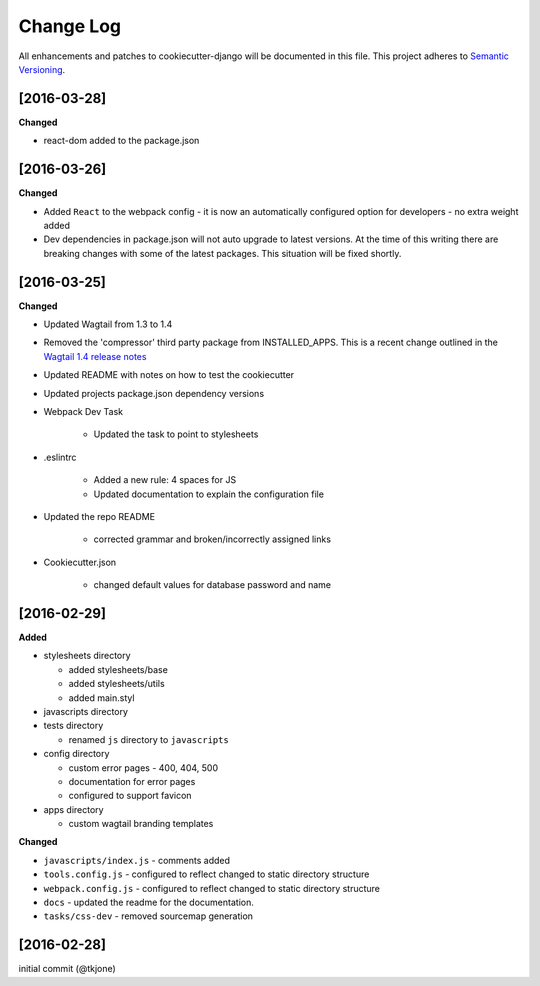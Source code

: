 **********
Change Log
**********

All enhancements and patches to cookiecutter-django will be documented in this file. This project adheres to `Semantic Versioning`_.

[2016-03-28]
============

**Changed**

* react-dom added to the package.json


[2016-03-26]
============

**Changed**

* Added ``React`` to the webpack config - it is now an automatically configured option for developers - no extra weight added

* Dev dependencies in package.json will not auto upgrade to latest versions.  At the time of this writing there are breaking changes with some of the latest packages.  This situation will be fixed shortly.

[2016-03-25]
============

**Changed**

* Updated Wagtail from 1.3 to 1.4

* Removed the 'compressor' third party package from INSTALLED_APPS.  This is a recent change outlined in the `Wagtail 1.4 release notes`_

* Updated README with notes on how to test the cookiecutter

* Updated projects package.json dependency versions

* Webpack Dev Task

    - Updated the task to point to stylesheets

* .eslintrc

    - Added a new rule:  4 spaces for JS
    - Updated documentation to explain the configuration file

* Updated the repo README

    - corrected grammar and broken/incorrectly assigned links

* Cookiecutter.json

    - changed default values for database password and name

[2016-02-29]
============

**Added**

* stylesheets directory

  - added stylesheets/base
  - added stylesheets/utils
  - added main.styl

* javascripts directory
* tests directory

  - renamed ``js`` directory to ``javascripts``

* config directory

  - custom error pages - 400, 404, 500
  - documentation for error pages
  - configured to support favicon

* apps directory

  - custom wagtail branding templates

**Changed**

* ``javascripts/index.js`` - comments added
* ``tools.config.js`` - configured to reflect changed to static directory structure
* ``webpack.config.js`` - configured to reflect changed to static directory structure
* ``docs`` - updated the readme for the documentation.
* ``tasks/css-dev`` - removed sourcemap generation

[2016-02-28]
============

initial commit (@tkjone)

.. _Semantic Versioning: http://semver.org/
.. _Wagtail 1.4 release notes: http://docs.wagtail.io/en/v1.4.1/releases/1.4.html
